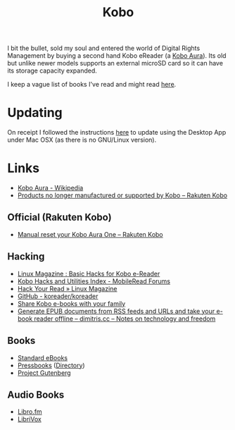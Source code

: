 :PROPERTIES:
:ID:       d08d1fe6-5317-4f09-95f7-d47e8811e007
:mtime:    20241123192353 20240204200239 20240203183424 20240125114215 20231217164206 20231211080621 20230910113351 20230724072348 20230707232550
:ctime:    20230707232550
:END:
#+TITLE: Kobo
#+FILETAGS: :ereader:kobo:

I bit the bullet, sold my soul and entered the world of Digital Rights Management by buying a second hand Kobo eReader
(a [[https://en.wikipedia.org/wiki/Kobo_Aura][Kobo Aura]]). Its old but unlike newer models supports an external microSD card so it can have its storage capacity
expanded.

I keep a vague list of books I've read and might read [[id:18820a48-4ec2-43d7-a0a3-01fc5beca40d][here]].

* Updating

On receipt I followed the instructions [[https://help.kobo.com/hc/en-us/articles/360019690433-Products-no-longer-manufactured-or-supported-by-Kobo][here]] to update using the Desktop App under Mac OSX (as there is no GNU/Linux
version).


* Links

+ [[https://en.wikipedia.org/wiki/Kobo_Aura][Kobo Aura - Wikipedia]]
+ [[https://help.kobo.com/hc/en-us/articles/360019690433-Products-no-longer-manufactured-or-supported-by-Kobo][Products no longer manufactured or supported by Kobo – Rakuten Kobo]]

** Official (Rakuten Kobo)

+ [[https://help.kobo.com/hc/en-us/articles/360017605294-Manual-reset-your-Kobo-Aura-One][Manual reset your Kobo Aura One – Rakuten Kobo]]

** Hacking

+ [[https://www.linux-magazine.com/Online/Features/Basic-Hacks-for-Kobo-E-Readers][Linux Magazine : Basic Hacks for Kobo e-Reader]]
+ [[https://www.mobileread.com/forums/showthread.php?t=295612][Kobo Hacks and Utilities Index - MobileRead Forums]]
+ [[https://www.linux-magazine.com/Issues/2022/263/KOReader-E-reader][Hack Your Read » Linux Magazine]]
+ [[https://github.com/koreader/koreader][GitHub - koreader/koreader]]
+ [[https://www.hoeijmakers.net/share-kobo-ebooks-with-your-partner/][Share Kobo e-books with your family]]
+ [[https://dimitris.cc/general/2023/09/10/epub-rss-ebook.html][Generate EPUB documents from RSS feeds and URLs and take your e-book reader offline – dimitris.cc – Notes on technology and freedom]]

** Books

+ [[https://standardebooks.org][Standard eBooks]]
+ [[https://pressbooks.com/][Pressbooks]] ([[https://pressbooks.directory/][Directory]])
+ [[https://www.gutenberg.org][Project Gutenberg]]

** Audio Books

+ [[https://libro.fm/][Libro.fm]]
+ [[https://librivox.org][LibriVox]]
